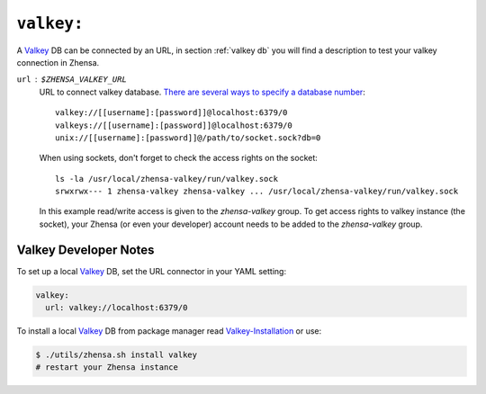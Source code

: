.. _settings valkey:

===========
``valkey:``
===========

.. _Valkey:
    https://valkey.io
.. _Valkey-Installation:
    https://valkey.io/topics/installation/
.. _There are several ways to specify a database number:
    https://valkey-py.readthedocs.io/en/stable/connections.html#valkey.Valkey.from_url

A Valkey_ DB can be connected by an URL, in section :ref:`valkey db` you will
find a description to test your valkey connection in Zhensa.

``url`` : ``$ZHENSA_VALKEY_URL``
  URL to connect valkey database. `There are several ways to specify a database
  number`_::

    valkey://[[username]:[password]]@localhost:6379/0
    valkeys://[[username]:[password]]@localhost:6379/0
    unix://[[username]:[password]]@/path/to/socket.sock?db=0

  When using sockets, don't forget to check the access rights on the socket::

    ls -la /usr/local/zhensa-valkey/run/valkey.sock
    srwxrwx--- 1 zhensa-valkey zhensa-valkey ... /usr/local/zhensa-valkey/run/valkey.sock

  In this example read/write access is given to the *zhensa-valkey* group.  To
  get access rights to valkey instance (the socket), your Zhensa (or even your
  developer) account needs to be added to the *zhensa-valkey* group.


.. _Valkey Developer Notes:

Valkey Developer Notes
======================

To set up a local Valkey_ DB, set the URL connector in your YAML setting:

.. code:: yaml

   valkey:
     url: valkey://localhost:6379/0

To install a local Valkey_ DB from package manager read `Valkey-Installation`_
or use:

.. code:: sh

   $ ./utils/zhensa.sh install valkey
   # restart your Zhensa instance
